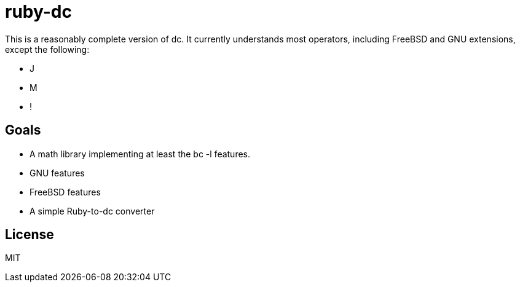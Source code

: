 ruby-dc
=======

This is a reasonably complete version of dc.  It currently understands most
operators, including FreeBSD and GNU extensions, except the following:

* J
* M
* !

== Goals

* A math library implementing at least the bc -l features.
* GNU features
* FreeBSD features
* A simple Ruby-to-dc converter

== License

MIT
